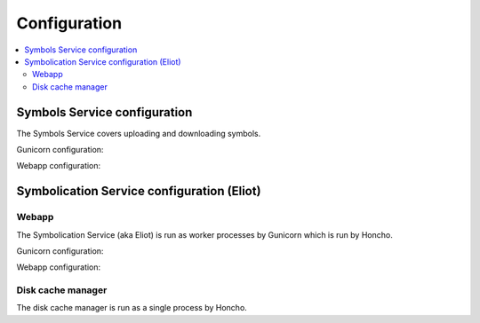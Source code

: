 =============
Configuration
=============

.. contents::
   :local:

Symbols Service configuration
=============================

The Symbols Service covers uploading and downloading symbols.

Gunicorn configuration:

.. everett:option:: GUNICORN_TIMEOUT
   :default: "300"

   Specifies the timeout value.

   https://docs.gunicorn.org/en/stable/settings.html#timeout

   Used in `bin/run_web.sh
   <https://github.com/mozilla-services/tecken/blob/main/bin/run_web.sh>`_.


.. everett:option:: GUNICORN_WORKERS
   :default: "1"

   Specifies the number of gunicorn workers.

   You should set it to ``(2 x $num_cores) + 1``.

   https://docs.gunicorn.org/en/stable/settings.html#workers

   http://docs.gunicorn.org/en/stable/design.html#how-many-workers

   Used in `bin/run_web.sh
   <https://github.com/mozilla-services/tecken/blob/main/bin/run_web.sh>`_.


Webapp configuration:

.. automoduleconfig:: tecken.settings._config
   :show-table:
   :hide-name:
   :case: upper


Symbolication Service configuration (Eliot)
===========================================

Webapp
------

The Symbolication Service (aka Eliot) is run as worker processes by Gunicorn
which is run by Honcho.

Gunicorn configuration:

.. everett:option:: ELIOT_GUNICORN_WORKERS
   :default: "1"

   Specifies the number of gunicorn workers.

   Gunicorn docs suggest to set it to ``(2 x $num_cores) + 1``.

   https://docs.gunicorn.org/en/stable/settings.html#workers

   https://docs.gunicorn.org/en/stable/design.html#how-many-workers

   Used in `bin/run_eliot_web.sh
   <https://github.com/mozilla-services/tecken/blob/main/bin/run_eliot_web.sh>`_.


.. everett:option:: ELIOT_GUNICORN_TIMEOUT
   :default: "300"

   Specifies the timeout value.

   https://docs.gunicorn.org/en/stable/settings.html#timeout

   Used in `bin/run_eliot_web.sh
   <https://github.com/mozilla-services/tecken/blob/main/bin/run_eliot_web.sh>`_.


.. everett:option:: ELIOT_GUNICORN_PORT
   :default: "8000"

   Specifies the port to listen to.

   Used in `bin/run_eliot_web.sh
   <https://github.com/mozilla-services/tecken/blob/main/bin/run_eliot_web.sh>`_.


.. everett:option:: ELIOT_GUNICORN_CMD_PREFIX
   :default: ""

   Specifies a command prefix to run the gunicorn process in.

   Used in `bin/run_eliot_web.sh
   <https://github.com/mozilla-services/tecken/blob/main/bin/run_eliot_web.sh>`_.


Webapp configuration:

.. autocomponentconfig:: eliot.app.EliotApp
   :show-table:
   :hide-name:
   :namespace: ELIOT
   :case: upper


Disk cache manager
------------------

The disk cache manager is run as a single process by Honcho.

.. autocomponentconfig:: eliot.cache_manager.DiskCacheManager
   :show-table:
   :hide-name:
   :namespace: ELIOT
   :case: upper
